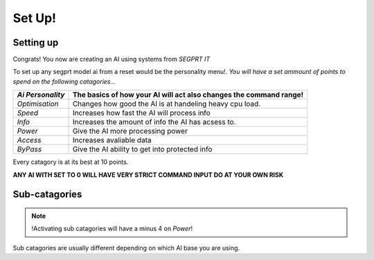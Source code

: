 Set Up!
=======
.. _setup:
Setting up
-----------
Congrats! You now are creating an AI using systems from `SEGPRT IT`


To set up any segprt model ai from a reset would be the personality menu!.
*You will have a set ammount of points to spend on the following catagories...*

+----------------+----------------------------------+
|`Ai Personality`|The basics of how your AI will act|
|                |also changes the command range!   |
+================+==================================+
|`Optimisation`  |Changes how good the AI is at     |
|                |handeling heavy cpu load.         |
+----------------+----------------------------------+
|`Speed`         |Increases how fast the AI will    |
|                |process info                      |
+----------------+----------------------------------+
|`Info`          |Increases the amount of info the  |
|                |AI has acsess to.                 |
+----------------+----------------------------------+
|`Power`         |Give the AI more processing power |
|                |                                  |
+----------------+----------------------------------+
|`Access`        |Increases avaliable data          |
|                |                                  |
+----------------+----------------------------------+
|`ByPass`        |Give the AI ability to get into   |
|                |protected info                    |
+----------------+----------------------------------+

Every catagory is at its best at 10 points. 

**ANY AI WITH SET TO 0 WILL HAVE VERY STRICT COMMAND INPUT DO AT YOUR OWN RISK**

Sub-catagories
--------------
.. note::
	!Activating sub catagories will have a minus 4 on `Power`!
	   
Sub catagories are usually different depending on which AI base you are using.
